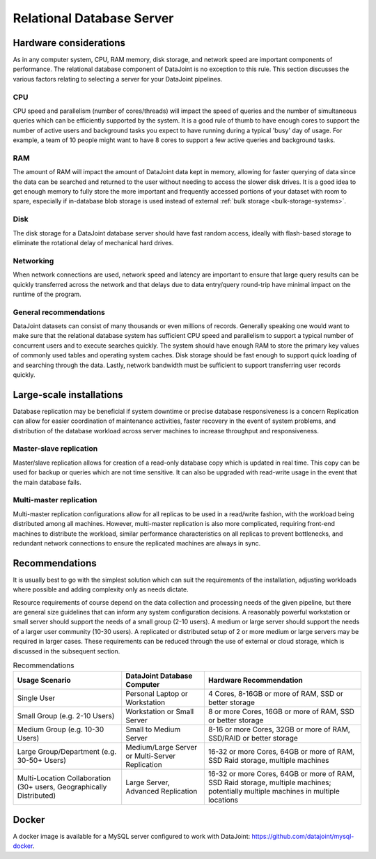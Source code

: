 .. progress: 8.0 75% Dimitri

.. _configuration:

Relational Database Server
==========================

Hardware considerations
-----------------------

As in any computer system, CPU, RAM memory, disk storage, and network speed are important components of performance.
The relational database component of DataJoint is no exception to this rule.
This section discusses the various factors relating to selecting a server for your DataJoint pipelines.

CPU
~~~

CPU speed and parallelism (number of cores/threads) will impact the speed of queries and the number of simultaneous queries which can be efficiently supported by the system.
It is a good rule of thumb to have enough cores to support the number of active users and background tasks you expect to have running during a typical 'busy' day of usage.
For example, a team of 10 people might want to have 8 cores to support a few active queries and background tasks.

RAM
~~~

The amount of RAM will impact the amount of DataJoint data kept in memory, allowing for faster querying of data since the data can be searched and returned to the user without needing to access the slower disk drives.
It is a good idea to get enough memory to fully store the more important and frequently accessed portions of your dataset with room to spare, especially if in-database blob storage is used instead of external :ref:`bulk storage <bulk-storage-systems>`.

Disk
~~~~

The disk storage for a DataJoint database server should have fast random access, ideally with flash-based storage to eliminate the rotational delay of mechanical hard drives.

Networking
~~~~~~~~~~

When network connections are used, network speed and latency are important to ensure that large query results can be quickly transferred across the network and that delays due to data entry/query round-trip have minimal impact on the runtime of the program.


General recommendations
~~~~~~~~~~~~~~~~~~~~~~~

DataJoint datasets can consist of many thousands or even millions of records.
Generally speaking one would want to make sure that the relational database system has sufficient CPU speed and parallelism to support a typical number of concurrent users and to execute searches quickly.
The system should have enough RAM to store the primary key values of commonly used tables and operating system caches.
Disk storage should be fast enough to support quick loading of and searching through the data.
Lastly, network bandwidth must be sufficient to support transferring user records quickly.

Large-scale installations
--------------------------

Database replication may be beneficial if system downtime or precise database responsiveness is a concern
Replication can allow for easier coordination of maintenance activities, faster recovery in the event of system problems, and distribution of the database workload across server machines to increase throughput and responsiveness.

Master-slave replication
~~~~~~~~~~~~~~~~~~~~~~~~

Master/slave replication allows for creation of a read-only database copy which is updated in real time.
This copy can be used for backup or queries which are not time sensitive.
It can also be upgraded with read-write usage in the event that the main database fails.

Multi-master replication
~~~~~~~~~~~~~~~~~~~~~~~~

Multi-master replication configurations allow for all replicas to be used in a read/write fashion, with the workload being distributed among all machines.
However, multi-master replication is also more complicated, requiring front-end machines to distribute the workload, similar performance characteristics on all replicas to prevent bottlenecks, and redundant network connections to ensure the replicated machines are always in sync.

Recommendations
---------------

It is usually best to go with the simplest solution which can suit the requirements of the installation, adjusting workloads where possible and adding complexity only as needs dictate.

Resource requirements of course depend on the data collection and processing needs of the given pipeline, but there are general size guidelines that can inform any system configuration decisions.
A reasonably powerful workstation or small server should support the needs of a small group (2-10 users).
A medium or large server should support the needs of a larger user community (10-30 users).
A replicated or distributed setup of 2 or more medium or large servers may be required in larger cases.
These requirements can be reduced through the use of external or cloud storage, which is discussed in the subsequent section.


.. list-table:: Recommendations
  :header-rows: 1

  * - Usage Scenario
    - DataJoint Database Computer
    - Hardware Recommendation
  * - Single User
    - Personal Laptop or Workstation
    - 4 Cores, 8-16GB or more of RAM, SSD or better storage
  * - Small Group (e.g. 2-10 Users)
    - Workstation or Small Server
    - 8 or more Cores, 16GB or more of RAM, SSD or better storage
  * - Medium Group (e.g. 10-30 Users)
    - Small to Medium Server
    - 8-16 or more Cores, 32GB or more of RAM, SSD/RAID or better storage
  * - Large Group/Department (e.g. 30-50+ Users)
    - Medium/Large Server or Multi-Server Replication
    - 16-32 or more Cores, 64GB or more of RAM, SSD Raid storage, multiple machines
  * - Multi-Location Collaboration (30+ users, Geographically Distributed)
    - Large Server, Advanced Replication
    - 16-32 or more Cores, 64GB or more of RAM, SSD Raid storage, multiple machines; potentially multiple machines in multiple locations


Docker
------

A docker image is available for a MySQL server configured to work with DataJoint: https://github.com/datajoint/mysql-docker.
